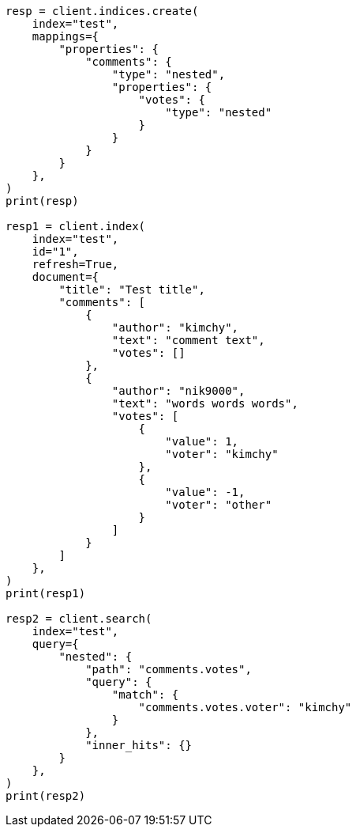 // This file is autogenerated, DO NOT EDIT
// search/search-your-data/retrieve-inner-hits.asciidoc:324

[source, python]
----
resp = client.indices.create(
    index="test",
    mappings={
        "properties": {
            "comments": {
                "type": "nested",
                "properties": {
                    "votes": {
                        "type": "nested"
                    }
                }
            }
        }
    },
)
print(resp)

resp1 = client.index(
    index="test",
    id="1",
    refresh=True,
    document={
        "title": "Test title",
        "comments": [
            {
                "author": "kimchy",
                "text": "comment text",
                "votes": []
            },
            {
                "author": "nik9000",
                "text": "words words words",
                "votes": [
                    {
                        "value": 1,
                        "voter": "kimchy"
                    },
                    {
                        "value": -1,
                        "voter": "other"
                    }
                ]
            }
        ]
    },
)
print(resp1)

resp2 = client.search(
    index="test",
    query={
        "nested": {
            "path": "comments.votes",
            "query": {
                "match": {
                    "comments.votes.voter": "kimchy"
                }
            },
            "inner_hits": {}
        }
    },
)
print(resp2)
----
